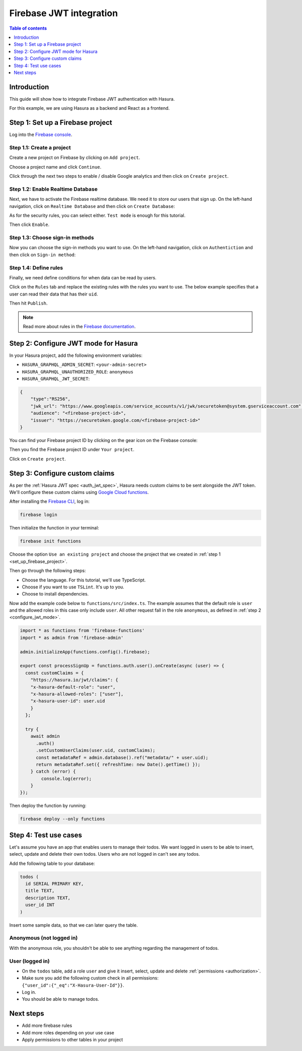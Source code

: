 .. meta::
   :description: Firebase JWT authentication for Hasura
   :keywords: hasura, docs, guide, authentication, auth, jwt, integration, firebase

.. _guides_firebase_jwt:

Firebase JWT integration
========================

.. contents:: Table of contents
  :backlinks: none
  :depth: 1
  :local:

Introduction
------------

This guide will show how to integrate Firebase JWT authentication with Hasura.

For this example, we are using Hasura as a backend and React as a frontend.

.. _set_up_firebase_project:

Step 1: Set up a Firebase project
---------------------------------

Log into the `Firebase console <https://console.firebase.google.com/>`__.

Step 1.1: Create a project
^^^^^^^^^^^^^^^^^^^^^^^^^^

Create a new project on Firebase by clicking on ``Add project``.

.. thumbnail:: /img/graphql/core/auth/firebase-create-project.png
   :alt: Create project on Firebase
   :width: 700px

Choose a project name and click ``Continue``.

.. thumbnail:: /img/graphql/core/auth/firebase-project-name.png
   :alt: Choose a project name for Firebase
   :width: 700px

Click through the next two steps to enable / disable Google analytics and then click on ``Create project``.

.. thumbnail:: /img/graphql/core/auth/firebase-finish-create-project.png
   :alt: Create Firebase project
   :width: 1000px

Step 1.2: Enable Realtime Database
^^^^^^^^^^^^^^^^^^^^^^^^^^^^^^^^^^

Next, we have to activate the Firebase realtime database. We need it to store our users that sign up.
On the left-hand navigation, click on ``Realtime Database`` and then click on ``Create Database``:

.. thumbnail:: /img/graphql/core/auth/firebase-create-realtime-db.png
   :alt: Create realtime DB on Firebase
   :width: 1000px

As for the security rules, you can select either. ``Test mode`` is enough for this tutorial.

.. thumbnail:: /img/graphql/core/auth/firebase-security-rules.png
   :alt: Define security rules for Firebase
   :width: 700px

Then click ``Enable``.

Step 1.3: Choose sign-in methods
^^^^^^^^^^^^^^^^^^^^^^^^^^^^^^^^

Now you can choose the sign-in methods you want to use. On the left-hand navigation, click on ``Authentiction`` and then click on ``Sign-in method``:

.. thumbnail:: /img/graphql/core/auth/firebase-signin-method.png
   :alt: Define security rules for Firebase
   :width: 1000px

Step 1.4: Define rules
^^^^^^^^^^^^^^^^^^^^^^

Finally, we need define conditions for when data can be read by users.

Click on the ``Rules`` tab and replace the existing rules with the rules you want to use.
The below example specifies that a user can read their data that has their ``uid``.

.. thumbnail:: /img/graphql/core/auth/firebase-db-rules.png
   :alt: Firebase realtime DB rules
   :width: 1000px

Then hit ``Publish``.

.. note::

   Read more about rules in the `Firebase documentation <https://firebase.google.com/docs/rules/rules-and-auth>`__.

.. _configure_jwt_mode:

Step 2: Configure JWT mode for Hasura
-------------------------------------

In your Hasura project, add the following environment variables:

- ``HASURA_GRAPHQL_ADMIN_SECRET``: ``<your-admin-secret>``

- ``HASURA_GRAPHQL_UNAUTHORIZED_ROLE``: ``anonymous``

- ``HASURA_GRAPHQL_JWT_SECRET``: 

.. code-block:: json

    {
        "type":"RS256",
        "jwk_url": "https://www.googleapis.com/service_accounts/v1/jwk/securetoken@system.gserviceaccount.com",
        "audience": "<firebase-project-id>",
        "issuer": "https://securetoken.google.com/<firebase-project-id>"
    }

You can find your Firebase project ID by clicking on the gear icon on the Firebase console:

.. thumbnail:: /img/graphql/core/auth/firebase-settings.png
   :alt: Firebase settings
   :width: 1000px

Then you find the Firebase project ID under ``Your project``.

.. thumbnail:: /img/graphql/core/auth/firebase-project-id.png
   :alt: Firebase project id
   :width: 1000px

Click on ``Create project``.

.. thumbnail:: /img/graphql/core/auth/firebase-finish-create-project.png
   :alt: Firebase project id
   :width: 1000px

Step 3: Configure custom claims
-------------------------------

As per the :ref:`Hasura JWT spec <auth_jwt_spec>`, Hasura needs custom claims to be sent alongside the JWT token. 
We'll configure these custom claims using `Google Cloud functions <https://firebase.google.com/docs/functions/get-started>`__.

After installing the `Firebase CLI <https://firebase.google.com/docs/cli>`__, log in:

.. code-block:: bash

    firebase login

Then initialize the function in your terminal:

.. code-block:: bash

    firebase init functions

Choose the option ``Use an existing project`` and choose the project that we created in :ref:`step 1 <set_up_firebase_project>`.

.. thumbnail:: /img/graphql/core/auth/firebase-init-function.png
   :alt: Firebase init function
   :width: 700px

Then go through the following steps:

- Choose the language. For this tutorial, we'll use TypeScript.
- Choose if you want to use ``TSLint``. It's up to you.
- Choose to install dependencies.

Now add the example code below to ``functions/src/index.ts``. The example assumes that the default role is ``user`` and the allowed roles in this case only include ``user``.
All other request fall in the role ``anonymous``, as defined in :ref:`step 2 <configure_jwt_mode>`.

.. code-block:: javascript

    import * as functions from 'firebase-functions'
    import * as admin from 'firebase-admin'

    admin.initializeApp(functions.config().firebase);

    export const processSignUp = functions.auth.user().onCreate(async (user) => {
      const customClaims = {
        "https://hasura.io/jwt/claims": {
        "x-hasura-default-role": "user",
        "x-hasura-allowed-roles": ["user"],
        "x-hasura-user-id": user.uid
        }
      };

      try {
        await admin
          .auth()
          .setCustomUserClaims(user.uid, customClaims);
          const metadataRef = admin.database().ref("metadata/" + user.uid);
          return metadataRef.set({ refreshTime: new Date().getTime() });
        } catch (error) {
            console.log(error);
        }
    });


Then deploy the function by running:

.. code-block:: bash

    firebase deploy --only functions


Step 4: Test use cases
----------------------

Let's assume you have an app that enables users to manage their todos. We want logged in users to be able to insert, select, update and delete their own todos.
Users who are not logged in can't see any todos.

Add the following table to your database:

.. code-block:: sql

  todos (
    id SERIAL PRIMARY KEY,
    title TEXT,
    description TEXT,
    user_id INT
  )

Insert some sample data, so that we can later query the table.

Anonymous (not logged in)
^^^^^^^^^^^^^^^^^^^^^^^^^

With the anonymous role, you shouldn't be able to see anything regarding the management of todos.

User (logged in)
^^^^^^^^^^^^^^^^

- On the ``todos`` table, add a role ``user`` and give it insert, select, update and delete :ref:`permissions <authorization>`.
- Make sure you add the following custom check in all permissions: ``{"user_id":{"_eq":"X-Hasura-User-Id"}}``.
- Log in.
- You should be able to manage todos.


Next steps
----------

- Add more firebase rules
- Add more roles depending on your use case
- Apply permissions to other tables in your project
